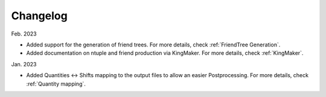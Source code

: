 Changelog
==========

Feb. 2023

* Added support for the generation of friend trees. For more details, check :ref:`FriendTree Generation`.
* Added documentation on ntuple and friend production via KingMaker. For more details, check :ref:`KingMaker`.

Jan. 2023

* Added Quantities <-> Shifts mapping to the output files to allow an easier Postprocessing. For more details, check :ref:`Quantity mapping`.
